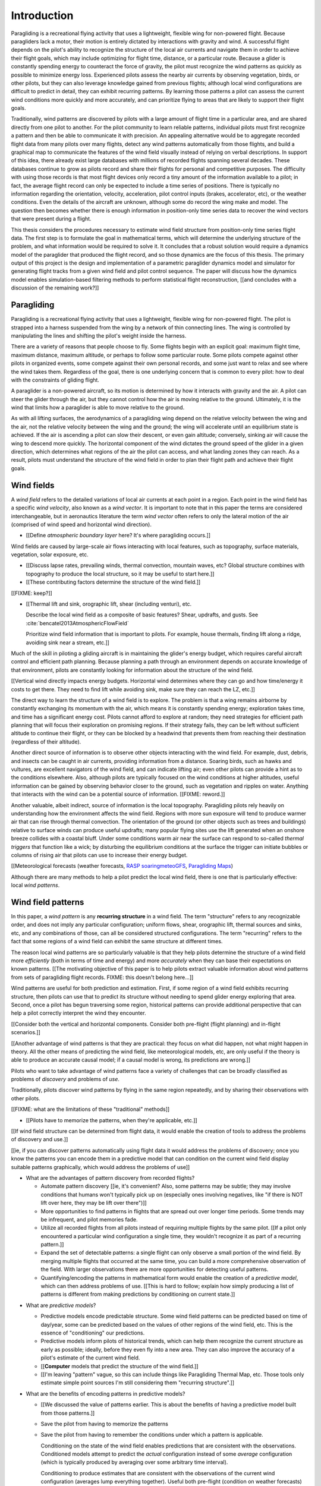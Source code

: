 ************
Introduction
************

.. Meta:

   Structure taken from `Exploration of Style
   <https://explorationsofstyle.com/2013/02/20/structuring-a-thesis-introduction/>`_.

   This chapter should establish:

   1. The problem: learn wind patterns from recorded flights

   2. The value: feedback helps pilot enjoy better flights

   3. The difficulty: not enough data

   4. The solution: introduce more information via flight dynamics

   5. The work: building a dynamics model for a particle filter

   6. The result: a fully parametric paraglider model


.. Intro to the Intro

.. Establishing a research territory (Context): wind patterns help pilots

Paragliding is a recreational flying activity that uses a lightweight,
flexible wing for non-powered flight. Because paragliders lack a motor, their
motion is entirely dictated by interactions with gravity and wind.
A successful flight depends on the pilot's ability to recognize the structure
of the local air currents and navigate them in order to achieve their flight
goals, which may include optimizing for flight time, distance, or a particular
route. Because a glider is constantly spending energy to counteract the force
of gravity, the pilot must recognize the wind patterns as quickly as possible
to minimize energy loss. Experienced pilots assess the nearby air currents by
observing vegetation, birds, or other pilots, but they can also leverage
knowledge gained from previous flights; although local wind configurations are
difficult to predict in detail, they can exhibit recurring patterns. By
learning those patterns a pilot can assess the current wind conditions more
quickly and more accurately, and can prioritize flying to areas that are
likely to support their flight goals.


.. Establishing a niche (Problem and Significance): learn patterns from data

Traditionally, wind patterns are discovered by pilots with a large amount of
flight time in a particular area, and are shared directly from one pilot to
another. For the pilot community to learn reliable patterns, individual pilots
must first recognize a pattern and then be able to communicate it with
precision. An appealing alternative would be to aggregate recorded flight data
from many pilots over many flights, detect any wind patterns automatically
from those flights, and build a graphical map to communicate the features of
the wind field visually instead of relying on verbal descriptions. In support
of this idea, there already exist large databases with millions of recorded
flights spanning several decades. These databases continue to grow as pilots
record and share their flights for personal and competitive purposes. The
difficulty with using those records is that most flight devices only record
a tiny amount of the information available to a pilot; in fact, the average
flight record can only be expected to include a time series of positions.
There is typically no information regarding the orientation, velocity,
acceleration, pilot control inputs (brakes, accelerator, etc), or the weather
conditions. Even the details of the aircraft are unknown, although some do
record the wing make and model. The question then becomes whether there is
enough information in position-only time series data to recover the wind
vectors that were present during a flight.


.. Occupying the niche (Response): developing a paraglider dynamics model to
   enable flight reconstruction

This thesis considers the procedures necessary to estimate wind field
structure from position-only time series flight data. The first step is to
formulate the goal in mathematical terms, which will determine the underlying
structure of the problem, and what information would be required to solve it.
It concludes that a robust solution would require a dynamics model of the
paraglider that produced the flight record, and so those dynamics are the
focus of this thesis. The primary output of this project is the design and
implementation of a parametric paraglider dynamics model and simulator for
generating flight tracks from a given wind field and pilot control sequence.
The paper will discuss how the dynamics model enables simulation-based
filtering methods to perform statistical flight reconstruction, [[and
concludes with a discussion of the remaining work?]]


.. Context

   "Provides the full context in a way that flows from the opening."

Paragliding
===========

.. Introduce paragliding as a sport

.. FIXME : merge this section into "Wind fields"?


.. What is paragliding?

Paragliding is a recreational flying activity that uses a lightweight,
flexible wing for non-powered flight. The pilot is strapped into a harness
suspended from the wing by a network of thin connecting lines. The wing is
controlled by manipulating the lines and shifting the pilot's weight inside
the harness.

There are a variety of reasons that people choose to fly. Some flights begin
with an explicit goal: maximum flight time, maximum distance, maximum
altitude, or perhaps to follow some particular route. Some pilots compete
against other pilots in organized events, some compete against their own
personal records, and some just want to relax and see where the wind takes
them. Regardless of the goal, there is one underlying concern that is common
to every pilot: how to deal with the constraints of gliding flight.


.. How does gliding flight depend on the wind?

A paraglider is a non-powered aircraft, so its motion is determined by how
it interacts with gravity and the air. A pilot can steer the glider through
the air, but they cannot control how the air is moving relative to the ground.
Ultimately, it is the wind that limits how a paraglider is able to move
relative to the ground.

As with all lifting surfaces, the aerodynamics of a paragliding wing depend on
the relative velocity between the wing and the air, not the relative velocity
between the wing and the ground; the wing will accelerate until an equilibrium
state is achieved. If the air is ascending a pilot can slow their descent, or
even gain altitude; conversely, sinking air will cause the wing to descend
more quickly. The horizontal component of the wind dictates the ground speed
of the glider in a given direction, which determines what regions of the air
the pilot can access, and what landing zones they can reach. As a result,
pilots must understand the structure of the wind field in order to plan their
flight path and achieve their flight goals.


Wind fields
===========

.. What is a wind field?

A *wind field* refers to the detailed variations of local air currents at each
point in a region. Each point in the wind field has a specific *wind
velocity*, also known as a *wind vector*. It is important to note that in this
paper the terms are considered interchangeable, but in aeronautics literature
the term *wind vector* often refers to only the lateral motion of the air
(comprised of wind speed and horizontal wind direction).


.. What wind fields are paragliding pilots interested in? Where do they occur?

* [[Define *atmospheric boundary layer* here? It's where paragliding occurs.]]


.. What causes wind fields in the ABL?

Wind fields are caused by large-scale air flows interacting with local
features, such as topography, surface materials, vegetation, solar exposure,
etc.

* [[Discuss lapse rates, prevailing winds, thermal convection, mountain waves,
  etc? Global structure combines with topography to produce the local
  structure, so it may be useful to start here.]]

* [[These contributing factors determine the structure of the wind field.]]


.. What are some examples of structure in a wind field?

[[FIXME: keep?]]


.. What aspects of wind field structure are relevant to paraglider pilots?

* [[Thermal lift and sink, orographic lift, shear (including venturi), etc.

  Describe the local wind field as a composite of basic features? Shear,
  updrafts, and gusts. See :cite:`bencatel2013AtmosphericFlowField`

  Prioritize wind field information that is important to pilots. For example,
  house thermals, finding lift along a ridge, avoiding sink near a stream,
  etc.]]


.. Why is it important for a pilot to determine wind field structure quickly?

Much of the skill in piloting a gliding aircraft is in maintaining the
glider's energy budget, which requires careful aircraft control and efficient
path planning. Because planning a path through an environment depends on
accurate knowledge of that environment, pilots are constantly looking for
information about the structure of the wind field.

[[Vertical wind directly impacts energy budgets. Horizontal wind determines
where they can go and how time/energy it costs to get there. They need to find
lift while avoiding sink, make sure they can reach the LZ, etc.]]


.. How do pilots estimate the structure of the wind field?

The direct way to learn the structure of a wind field is to explore. The
problem is that a wing remains airborne by constantly exchanging its momentum
with the air, which means it is constantly spending energy; exploration takes
time, and time has a significant energy cost. Pilots cannot afford to explore
at random; they need strategies for efficient path planning that will focus
their exploration on promising regions. If their strategy fails, they can be
left without sufficient altitude to continue their flight, or they can be
blocked by a headwind that prevents them from reaching their destination
(regardless of their altitude).

Another direct source of information is to observe other objects interacting
with the wind field. For example, dust, debris, and insects can be caught in
air currents, providing information from a distance. Soaring birds, such as
hawks and vultures, are excellent navigators of the wind field, and can
indicate lifting air; even other pilots can provide a hint as to the
conditions elsewhere. Also, although pilots are typically focused on the wind
conditions at higher altitudes, useful information can be gained by observing
behavior closer to the ground, such as vegetation and ripples on water.
Anything that interacts with the wind can be a potential source of
information. [[FIXME: reword.]]


.. How can pilots predict the structure of the wind field?

Another valuable, albeit indirect, source of information is the local
topography. Paragliding pilots rely heavily on understanding how the
environment affects the wind field. Regions with more sun exposure will tend
to produce warmer air that can rise through thermal convection. The
orientation of the ground (or other objects such as trees and buildings)
relative to surface winds can produce useful updrafts; many popular flying
sites use the lift generated when an onshore breeze collides with a coastal
bluff. Under some conditions warm air near the surface can respond to
so-called *thermal triggers* that function like a wick; by disturbing the
equilibrium conditions at the surface the trigger can initiate bubbles or
columns of rising air that pilots can use to increase their energy budget.

[[Meteorological forecasts (weather forecasts, `RASP
<http://www.drjack.info/twiki/bin/view/RASPop/WebHome>`__ `soaringmeteoGFS
<http://soaringmeteo.org/GFSw/googleMap.html>`__, `Paragliding Maps
<http://www.paraglidingmaps.com>`__)

Although there are many methods to help a pilot predict the local wind field,
there is one that is particularly effective: local *wind patterns*.


.. Restatement of the problem (and significance)

   "Restate the problem and significance in light of the more thoroughly
   detailed context."

Wind field patterns
===================

.. This section establishes that it is easier to estimate and predict the
   structure of a wind field if you have knowledge of recurring structure.
   There are problems in discovering and using that knowledge which can
   benefit from building predictive models from flight data. Unfortunately the
   flight data doesn't contain observations of the wind field, so this section
   concludes by motivating wind field estimation.

   Discuss wind patterns, their importance, and how they're learned


.. What are *wind patterns*?

In this paper, a *wind pattern* is any **recurring structure** in a wind
field. The term "structure" refers to any recognizable order, and does not
imply any particular configuration; uniform flows, shear, orographic lift,
thermal sources and sinks, etc, and any combinations of those, can all be
considered structured configurations. The term "recurring" refers to the fact
that some regions of a wind field can exhibit the same structure at different
times.


.. Why are wind patterns so **particularly** valuable to pilots?

The reason local wind patterns are so particularly valuable is that they help
pilots determine the structure of a wind field more *efficiently* (both in
terms of time and energy) and more *accurately* when they can base their
expectations on known patterns. [[The motivating objective of this paper is to
help pilots extract valuable information about wind patterns from sets of
paragliding flight records.  FIXME: this doesn't belong here...]]

Wind patterns are useful for both prediction and estimation. First, if some
region of a wind field exhibits recurring structure, then pilots can use that
to predict its structure without needing to spend glider energy exploring that
area. Second, once a pilot has begun traversing some region, historical
patterns can provide additional perspective that can help a pilot correctly
interpret the wind they encounter.

[[Consider both the vertical and horizontal components. Consider both
pre-flight (flight planning) and in-flight scenarios.]]

[[Another advantage of wind patterns is that they are practical: they focus on
what did happen, not what might happen in theory. All the other means of
predicting the wind field, like meteorological models, etc, are only useful if
the theory is able to produce an accurate causal model; if a causal model is
wrong, its predictions are wrong.]]


.. What challenges are involved?

Pilots who want to take advantage of wind patterns face a variety of challenges
that can be broadly classified as problems of *discovery* and problems of
*use*.


.. What are problems of *discovery*?

Traditionally, pilots discover wind patterns by flying in the same region
repeatedly, and by sharing their observations with other pilots.

[[FIXME: what are the limitations of these "traditional" methods]]


.. What are problems of *use*?

* [[Pilots have to memorize the patterns, when they're applicable, etc.]]


.. Can flight data be used to address those challenges?

   **THE DRIVING QUESTION OF THIS PAPER.**

[[If wind field structure can be determined from flight data, it would enable
the creation of tools to address the problems of discovery and use.]]

[[ie, if you can discover patterns automatically using flight data it would
address the problems of discovery; once you know the patterns you can encode
them in a predictive model that can condition on the current wind field display
suitable patterns graphically, which would address the problems of use]]


.. Step 1: address "problems of discovery"

* What are the advantages of pattern discovery from recorded flights?

  * Automate pattern discovery [[ie, it's convenient? Also, some patterns may
    be subtle; they may involve conditions that humans won't typically pick up
    on (especially ones involving negatives, like "if there is NOT lift over
    here, they may be lift over there")]]

  * More opportunities to find patterns in flights that are spread out over
    longer time periods. Some trends may be infrequent, and pilot
    memories fade.

  * Utilize all recorded flights from all pilots instead of requiring multiple
    flights by the same pilot. [[If a pilot only encountered a particular wind
    configuration a single time, they wouldn't recognize it as part of
    a recurring pattern.]]

  * Expand the set of detectable patterns: a single flight can only
    observe a small portion of the wind field. By merging multiple flights
    that occurred at the same time, you can build a more comprehensive
    observation of the field. With larger observations there are more
    opportunities for detecting useful patterns.

  * Quantifying/encoding the patterns in mathematical form would enable the
    creation of a *predictive model*, which can then address problems of use.
    [[This is hard to follow; explain how simply producing a list of patterns
    is different from making predictions by conditioning on current state.]]


.. Step 2: address "problems of use"

* What are *predictive models*?

  * Predictive models encode predictable structure. Some wind field patterns
    can be predicted based on time of day/year, some can be predicted based on
    the values of other regions of the wind field, etc. This is the essence of
    "conditioning" our predictions.

  * Predictive models inform pilots of historical trends, which can help them
    recognize the current structure as early as possible; ideally, before they
    even fly into a new area. They can also improve the accuracy of a pilot's
    estimate of the current wind field.

  * [[**Computer** models that predict the structure of the wind field.]]

  * [[I'm leaving "pattern" vague, so this can include things like Paragliding
    Thermal Map, etc. Those tools only estimate simple point sources I'm still
    considering them "recurring structure".]]

* What are the benefits of encoding patterns in predictive models?

  * [[We discussed the value of patterns earlier. This is about the benefits of
    having a predictive model built from those patterns.]]

  * Save the pilot from having to memorize the patterns

  * Save the pilot from having to remember the conditions under which a pattern
    is applicable.

    Conditioning on the state of the wind field enables predictions that are
    consistent with the observations. Conditioned models attempt to predict the
    *actual* configuration instead of some *average* configuration (which is
    typically produced by averaging over some arbitrary time interval).

    Conditioning to produce estimates that are consistent with the observations
    of the current wind configuration (averages lump everything together).
    Useful both pre-flight (condition on weather forecasts) and in-flight
    (condition on actual conditions).

    [[Note: you don't have to use the same predictive model for pre-flight and
    in-flight prediction; for example, if you have wind forecasts on a grid of
    the surrounding area, you could train the model using the values of those
    predictor variables (which are **not** the same thing as observations of
    the wind field itself.]]

  * Visualizing structure on a graphical map is convenient.
    :cite:`wirz2011RealtimeDetectionRecommendation`

  * A statistical predictive model can provide confidence levels: it
    can quantify the variance in its predictions, since it knows how much
    evidence is present for a particular pattern. [[How does this compare to
    word-of-mouth knowledge? Pilots can be deceived/biased about their
    experiences; memories are faulty.]]


[[FIXME: discussion here.

Conclusion: before you can estimate **recurring** structure, you need to be
able to estimate the structure for the individual flights from the flight
data.]]


Wind field reconstruction
=========================

.. We've established that learning patterns and predictive models from flight
   data would be a good thing, but first we need to able to reconstruct the
   wind fields from individual flights. This section should review existing
   tools, consider how successful they are, and consider the source of their
   limitations.

   The fundamental problem with existing tools is they have to rely on
   heuristics (non-causal relationships that try to estimate wind field
   structure directly from paraglider position). This limitation means they
   fail to adequately address all those problems of discovery and use.


.. What is *wind field reconstruction*?

In this paper, *wind field reconstruction* refers to the process of estimating
the structure of regions of the wind field that was present during a flight.


* [[Introduce the data (IGC files) here?]]


.. Are there existing tools to extract wind field structure from flight data?

* Paragliding Thermal Map, etc

* [[FIXME: what about prediction? "Paragliding Thermal Map" does let you
  filter by time of year.]]


.. How do they work?

Because flight data does not include the actual wind vectors, existing tools
rely on *heuristics*: approximation methods that rely on the wind field
containing features with some predefined structure that can be detected based
on specific patterns of the paraglider motion. For example, thermal detectors
may require a minimum sink rate or total altitude gained, and they are forced
to make strong assumptions about the state and parameters of the glider (such
as average sink rate). Horizontal wind estimators may require that the glider
was circling at a fixed airspeed. Other methods may try to fit the vertical and
horizontal components simultaneously; for example, one method assumes
a circling glider is accurately coring a thermal that is inclined with respect
to the wind, so fitting a thermal model. [[FIXME: edit]]

To avoid false positives, heuristic-based feature detectors typically introduce
constraints on the motion such as minimum duration, minimum number of cycles,
etc. Given a interval, the output is assumed to be representative of the wind
field over the entire interval. The result is a sort of "average structure"
that tends to "smooth out" the regions they fit. Subtleties in the wind field
are lost.

[[FIXME: probably a good place to mention that, over a short time span, you
can't tell the difference between headwind+lift versus braking?]]

[[FIXME: discuss energy-based methods?]]

Ultimately, each heuristic can only detect an explicit feature, and only if the
motion of the paraglider matches a predefined motion signature; the rest of the
data is discarded, which also discards valuable information.

[[FIXME: plus, that kind of output is hard to use to condition a predictive
model. You'd either have to run a similar feature detector in-flight (which is
likely to be VERY noisy) or you have to convert those features into something
that can be more easily related to the kind of data available in-flight (eg,
convert a thermal "feature" into an average sink rate or something).]]


.. What are their limitations?

[[Existing tools use heuristics that rely on coincidental instead of causal
relationships. Indirect relationships are the cause of awkward hacks/filters
like "require the paraglider to be circling" or "sink rate must be at least
1m/s". Direct relationships avoid those.]]

The heuristics impose some limitations:

* They can only detect specific kinds of structure. They cannot determine the
  wind field structure in general.

* They rely on specific paraglider motion patterns. They do this because they
  don't have a direct relationship between paraglider motion and wind field
  structure, so they have to rely on heuristics.


.. How well do existing tools address the problems of *discovery* and *use*?

These restrictions limit both *what* structure heuristic-based tools can
detect (and thus in what structure they can predict), as well as *how* their
outputs can be used to make predictions. As a result, these tools are
generally inadequate for addressing the problems of discovery and use.


.. How can the limitations of heuristics be avoided?

[[Instead of trying to estimate wind features directly from paraglider motion,
the goal should be to break the process into multiple steps that use
**direct** relationships: paraglider motion is directly related to wind
vectors, wind vectors are directly related to the (continuous) wind field, and
the wind field contains the structure that contains the wind features.]]

The underlying cause of these restrictions is that the tools have to rely on
paraglider motion as a proxy for wind vectors. If the wind field itself was
available, feature detectors could target its structure directly instead of
relying on paraglider motion as a proxy.

* Why would wind vector estimation improve wind field reconstruction?

  * Don't require explicit motion patterns. The entire sequence of positions
    contains information about the wind field; don't throw some of it away
    just because an interval doesn't fit some predefined motion signature.

  * Don't require explicit wind structure (ie, don't limit the estimator to
    structure that adheres to an explicit model, like a linearized thermal.
    You can *summarize* regions of the wind field using that sort of
    structure, but that should not be fundamental to *estimating* the wind
    field.)

* Are there existing methods for estimating wind vectors from position-only
  flight data?

  Yes, but they rely on the same type of heuristics that were discussed
  earlier, with the same limitations.

  They typically rely on a moving-average approach; for example, the circling
  method is essentially an average over a time interval. Moving-average
  methods require long intervals to reduce estimate noise, but as a result the
  estimates are over-smoothed (and that's assuming the constant-airspeed
  assumption held over that interval).


* CATCH-ALL COLLECTION

  The existing methods fail because they don't have enough information
  (because they don't impose enough structure). They rely on indirect
  relationships and questionably strong assumptions.

  The heuristics mentioned so far are *model-free* methods that rely on
  **coincidental** relationships between the particular motion sequence and
  the feature being detected. In contrast, *model-based* methods rely on
  **causal** relationships: causal dynamics introduce additional information
  about the system dynamics which can then be used to extract more information
  from the data.

  Better wind vector estimation requires a direct, causal relationship between
  wind vectors and paraglider position.

  In particular, we need to model the paraglider dynamics. The canopy
  aerodynamics provide the link between the paraglider motion and the wind
  field. But, because the paraglider only interacts with points in the wind
  field, the relationship only provides information about the local wind
  vectors.

  [[Conclusion: the goal is to estimate the continuous wind field from
  position-only flight data, but we don't have a relationship to do that
  directly. What we do know (partially) is the paraglider dynamics, so we need
  to start by targeting the sequence of wind vectors encountered at discrete
  points in the wind field.]]


.. Restatement of the response

   "Leverage the detail presented in the full context to elaborate on the
   details of the response."

Flight reconstruction
=====================

.. This section establishes the intuition behind reconstructing the complete
   state trajectory of a flight from a time series of positions. The goal is
   to recover the wind vectors at individual points to enable estimating the
   continuous structure of the wind field, but the wind vectors are related to
   position through the paraglider dynamics, which require more inputs than
   just the wind vectors, so the complete state must be reconstructed. It
   concludes by motivating :math:`\dot{x} = f(x, u)`, which is what the
   `pfh.glidersim` Python package is designed to provide.


The conclusion of the previous section is that reconstructing a wind field
from flight data should start by estimating the sequence of wind vectors. The
difficulty is that flight records are limited to position-only data; they do
not contain any direct observations of the wind vectors. The solution is to
exploit knowledge of how the sequence of positions were generated.

[[FIXME: should/did the previous section explain that targeting wind vectors
instead of the final wind field enables the use of causal dynamics? I don't
want to introduce the dynamics yet (that should happen in these paragraphs),
but if so, I shouldn't just announce "we should start by estimating the wind
vectors!" in the conclusion to "Wind field reconstruction"]]


.. Develop the intuition with an informal description

Imagine a paragliding pilot standing on the ground, looking up at a paraglider
in flight. Under average conditions, the pilot on the ground could watch the
paraglider for a few moments and be able to produce a reasonable guess of the
current wind conditions near the glider. Their guess is imprecise, and yet
pilots routinely use this kind of estimate to decide whether to launch their
own glider. How does that work, and can it form the basis of better wind
estimation?

[[Consider the fact that they're not relying on specific motion signatures;
they rely on approximations, but not the heuristics discussed previously.
Also, it's important to remember that "imprecise" is relative; the estimate
merely needs to be **useful**.]]

The key is that their estimate is built not only from the paraglider motion,
but also from their intuition for how paraglider motion depends on the wind;
given what they know about average paraglider performance, and the range of
wind conditions in which a pilot would choose to remain airborne, they can
imagine a range of possible scenarios and predict how a wing would respond to
each possibility. [[FIXME: it's not obvious how this is different from
heuristics, which also use "intuition" of how paraglider motion depends on the
wind.]] Scenarios that don't agree with the observed motion are unlikely to be
correct can be rejected, and the ones that remain establish a range of
plausible values.


.. Formalize the steps

Estimating wind vectors using flight data is very similar, but first this
intuitive approach must be formalized in mathematical terms: the pilot's
intuition of wing performance is replaced with numerical physics, the ad hoc
set of plausible wind vectors is replaced with a principled set of proposals,
and the conclusion is replaced with a probability distribution.

First, the intuitive strategy of the pilot standing on the ground as
a sequence of steps:

1. Recognize that the motion of a paraglider is the result of how the
   paraglider is interacting with the wind, given the particular wing model,
   the type of harness, and the pilot's inputs to the wing.

2. Learn the details of how a paraglider responds to wind given different
   control inputs.

3. Imagine a set of plausible guesses for the current wind vector.

4. Use the knowledge of paraglider behavior to imagine how the paraglider
   would be moving if each guess was correct.

5. Consider how well each of the guesses explained how the paraglider is
   actually moving.

6. Summarize the plausible range for the current wind vector.

Then, rewrite the intuitive steps in formal terms:

1. Identify the *data-generating process*.

2. Model of the *data-generating process*.

3. Generate a set of *proposals*.

4. Use the model dynamics to solve the *forward problem* for each proposal.

5. *Weight* each proposal according to how well it matches the observation.

6. Use the set of solutions to the forward problem to establish a distribution
   of plausible solutions to the *inverse problem*.


Identify the data-generating process
------------------------------------

The key viewpoint is that the paraglider's position is the output of some
*data-generating process*. [[FIXME: define *data-generating process*?]]

In this case, the data are a sequence of position measurements over time. The
positions are a (noisy) record of the paraglider's motion, which is determined
by the paraglider dynamics. The paraglider dynamics are the result of
interactions with gravity and wind. The interactions with the wind are
described by the canopy aerodynamics [[which provide the causal link between
paraglider motion and the wind]].

[[

You could **describe** the motion with kinematics, but kinematics are not
causal relationships. You can't use them to infer anything about the
environment.

From :cite:`mcelreath2020StatisticalRethinking`, page 28:

  Bayesian data analysis usually means producing a story for how the data came
  to be. This story may be *descriptive*, specifying associations that may be
  used to predict outcomes, or it may be *causal*, a theory of how some events
  produce other events.

]]

[[At this stage it's important to acknowledge that some of the **observed**
motion is false due to sensor error.]]


Model the data-generating process
---------------------------------

* A model of a *data-generating process* describes how the data was created.
  For the pilot standing on the ground, the data are visual measurements of
  paraglider position, and the paraglider position is the result of the
  paraglider dynamics.

* The model of the *data-generating process* encodes the known relationships
  between all the variables involved in that process. Those relationships
  impose additional structure that can be used to solve the inverse problem.

  [[Explain how the model design step allows the designer to express their
  subject knowledge of how the data and the target are related.]]

* There is flexibility in designing the paraglider dynamics model (the
  "golem"), but for our current problem it must incorporate the canopy
  aerodynamics in some way, since the aerodynamics are what define the
  relationship between the state of the wind field and the paraglider motion.
  To estimate the wind vectors from the flight data, we must model the
  data-generating process with a paraglider dynamics model that incorporates
  the canopy aerodynamics.

* [[Link to :cite:`mcelreath2020StatisticalRethinking`? Great discussion of
  this in Sec:16.2.4. Also in Sec:16.4 he discusses "geocentric" models, such
  as ARMA, which might be useful.]]


.. State-space models of sequential processes

[[Explain using state-space models to describe sequential processes. The
general form of state-space models is enough to necessitate a dynamics model,
which is what provides the link between what we know (the output of the
sequential process) to what we want (the sequence of wind vectors)]]

* Given a suitable model of the paraglider dynamics, we can define a model of
  the data-generating process. In this case the data is a sequence, and the
  natural representation of a sequential process is the *state-space model*.

  For a discrete-time, linear, time-invariant model:

  .. math::
     :label: discrete-time linear state-space model

     \begin{aligned}
       x_{k+1} &= \mat{A}_k x_k + \mat{B}_k u_k \\
       y_k &= \mat{C}_k x_k + \mat{D}_k u_k
     \end{aligned}

  For a continuous-time, non-linear, non-time-invariant model:

  .. math::
     :label: continuous-time non-linear state-space model

     \begin{aligned}
       \frac{d}{dt} \vec{x}(t) &= f \left( t, \vec{x}(t), \vec{u}(t) \right) \\
       \vec{y}(t) &= h \left( t, \vec{x}(t), \vec{u}(t) \right)
     \end{aligned}

* In this case, the :math:`\vec{x}(t)` are the current state of the flight at
  time :math:`t`, and :math:`\vec{y}(t)` are the position. The data is
  a sequence of positions, which are a noisy observation of the true position.

* A complete specification includes a definition of every component in
  :math:`\vec{x}` and how it is evolving over time.

* [[Define a state-space model for the position-data-generating process using
  the paraglider dynamics only. Assume wind and control inputs are known.]]

* We now have a complete model of the data-generating process, and it can be
  used to solve the inverse problem.

  [[Well, the form at least is complete: the paraglider dynamics depend on the
  control inputs and the wind vectors, which do not appear in the model. The
  model must have definitions for all variables involved. The discussion of
  unknown inputs should get pushed back into "Future Work".]]


Generate a set of proposals
---------------------------

[[Define *proposal*, give examples, etc]]


Solve the forward problem
-------------------------

[[Define *forward problem*]]


Weight the outcomes
-------------------

[[Describe how each proposal produces a predicted behavior, which you then
compare to the observed actual behavior.]]


Solve the inverse problem
-------------------------

.. Too many unknowns means this is a stochastic filtering problem

[[The relationship is *causal*: the data are observations of an effect
(paraglider motion), and the wind is a cause.]]

The flight track recorded an effect (position) and we we wish to infer
a cause. In stochastic filtering theory, the problem of trying to infer
a cause from an effect (or more generally, inferring an input from an observed
output) is referred to as an *inverse problem*.

[[We want to determine the conditions that produced the sequence of position
measurements.]]

* [[Define *inverse problem*. Give a few examples? Discuss why they are hard
  and how they can fail?]]

  * Wind is only one of the causes; the output (position) is the result of
    multiple inputs.

  * There may be multiple combinations of input that produce the same output
    (the solution is not guaranteed to be "unique").

  * The data is noisy.

* [[FIXME: define "solving" an inverse problem. Given complete information and
  the ability to compute the function inverse, you can compute the true inputs
  that produced a given output. If there is a many-to-one relationship, or if
  some information is unknown (including corruptions due to noise), you can't
  solve for a single, absolute answer; the best you can do is estimate
  a probability distribution over the possible inputs that produced the
  observed output.]]

* Solving an inverse problem requires a mathematical relationship between the
  observations (the data) and the target. That relationship introduces more
  information by imposing additional structure not present in the data alone.


.. Flight reconstruction as a filtering problem

* [[Define *flight reconstruction* as the process by which you estimate the
  unknown state variables given the inputs.]]

* [[Present *flight reconstruction* as a *filtering problem*, which will
  introduce the recursive filtering equation. The filtering equation needs
  a *transition function* (which for a continuous-time model appears as
  a differential equation). **This is where I motivate :math:`\dot{x} = f(x,
  u)`, which is what `glidersim` provides: a parametric model to produce the
  :math:`\dot{x}`.** ]]

  For the "fundamental recursions", see
  :cite:`kantas2015ParticleMethodsParameter`, Eq:3.1 through Eq:3.3

  [[Good place to cite :cite:`davey2016BayesianMethodsSearch`?]]


Conclusion
----------

[[Need a segue into the next section.]]


Parametric paraglider modeling
==============================

.. This section sets up the entire paper!

   Flight reconstruction needs a dynamics model. They're not in the flight
   records, so they must be estimated. This project develops a parametric
   paraglider model to make it easiser to approximate existing wings. The
   parameters are chosen to make it as easy as possible to incorporate what
   little data is available (technical specs from wing manuals).


The section `Model the data-generating process`_ explained why flight
reconstruction requires a dynamics model of the paraglider that produced the
data. This requirement presents several major problems:

1. The flight record does not provide the dynamics model that created the
   data, so one must be created.

2. Creating a high-fidelity dynamics model from detailed wing specifications
   is expensive.

3. Detailed specifications are not available for commercial paraglider wings;
   only summary technical specifications are known.

4. Most flight records don't even record what wing produced the data. Flight
   reconstruction must treat the dynamics model as a random variable.

Regardless of whether the wing model is known for an individual flight,
reconstructing an entire set of flight records will almost certainly require
many different paraglider wings. This project acknowledges the need to to
produce a large number of dynamics models from minimal specification
information.

[[FIXME: finish motivating the creation of a **parametric** dynamics model.
Discuss what parameters would make sense here. The canopy aerodynamics can be
estimated from the canopy geometry; we have some basic shape information from
technical specs, so we would like a paraglider model parametrized by that data
(or as closely as possible).]]


Roadmap
=======

.. "Brief indication of how the thesis will proceed."

This project designs and implements a parametric paraglider dynamics model
suitable for paraglider flight reconstruction. The modeling process begins in
:doc:`canopy_geometry`, which develops a novel parametric geometry
specifically tailored for the non-linear details of typical paraglider wings.
:doc:`canopy_aerodynamics` establishes some basic performance criteria for
selecting an aerodynamic method suitable for analyzing paraglider motion, and
presents an adaptation of a non-linear lifting line method that meets those
criteria.

Given a geometric and aerodynamic model of the paraglider canopy,
:doc:`paraglider_geometry` models the remainder of the paraglider as a rigid
body system, and :doc:`paraglider_dynamics` develops several dynamics models
for paraglider motion. The final step that enables the dynamics model to
produce flight simulations is to choose a suitable set of state variables, and
link the state dynamics to the paraglider dynamics; :doc:`flight_simulation`
suggests one possible choice, and presents the resulting dynamics function.

To conclude the primary contributions of this paper, :doc:`case_study` presents
an example that uses the parametric model to approximate a physical paraglider
wing, compare static performance analyses to expected results, and demonstrate
several dynamic scenarios to highlight the flexibility of the model.

In closing, :doc:`future_work` briefly surveys the remaining steps to solving
the flight reconstruction problem, extracting wind field patterns from sets of
recorded flights, and encoding those patterns into a predictive model.
